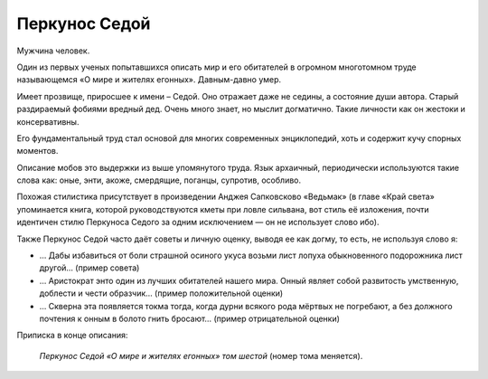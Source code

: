 Перкунос Седой
==============

Мужчина человек.

Один из первых ученых попытавшихся описать мир и его обитателей в огромном многотомном труде называющемся «О мире и жителях егонных». Давным-давно умер.

Имеет прозвище, приросшее к имени – Седой. Оно отражает даже не седины, а состояние души автора. Старый раздираемый фобиями вредный дед. Очень много знает, но мыслит догматично. Такие личности как он жестоки и консервативны.

Его фундаментальный труд стал основой для многих современных энциклопедий, хоть и содержит кучу спорных моментов.

Описание мобов это выдержки из выше упомянутого труда. Язык архаичный, периодически используются такие слова как: оные, энти, акоже, смердящие, поганцы, супротив, особливо.

Похожая стилистика присутствует в произведении Анджея Сапковсково «Ведьмак» (в главе «Край света» упоминается книга, которой руководствуются кметы при ловле сильвана, вот стиль её изложения, почти идентичен стилю Перкуноса Седого за одним исключением — он не использует слово ибо).

Также Перкунос Седой часто даёт советы и личную оценку, выводя ее как догму, то есть, не используя слово я:

- … Дабы избавиться от боли страшной осиного укуса возьми лист лопуха обыкновенного подорожника лист другой… (пример совета)
- … Аристократ энто один из лучших обитателей нашего мира. Онный являет собой развитость умственную, доблести и чести образчик… (пример положительной оценки)
- … Скверна эта появляется токма тогда, когда дурни всякого рода мёртвых не погребают, а без должного почтения  к онным в болото гнить бросают… (пример отрицательной оценки)

Приписка в конце описания:

    *Перкунос Седой «О мире и жителях егонных» том шестой* (номер тома меняется).

